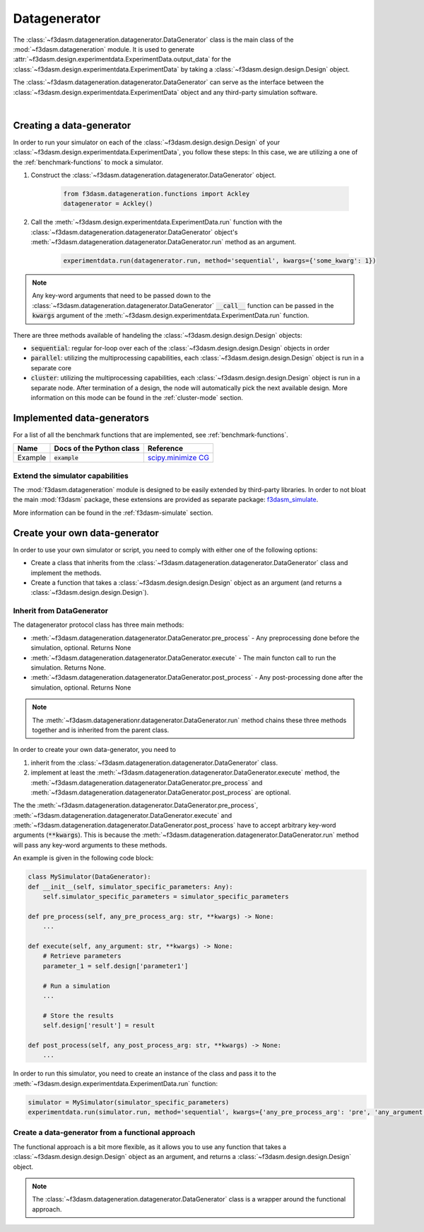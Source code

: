 Datagenerator
=============

The :class:`~f3dasm.datageneration.datagenerator.DataGenerator` class is the main class of the :mod:`~f3dasm.datageneration` module.
It is used to generate :attr:`~f3dasm.design.experimentdata.ExperimentData.output_data` for the :class:`~f3dasm.design.experimentdata.ExperimentData` by taking a :class:`~f3dasm.design.design.Design` object.

The :class:`~f3dasm.datageneration.datagenerator.DataGenerator` can serve as the interface between the 
:class:`~f3dasm.design.experimentdata.ExperimentData` object and any third-party simulation software.

.. image:: ../../../img/f3dasm-datageneration.png
    :width: 70%
    :align: center
    :alt: DataGenerator

|

Creating a data-generator
-------------------------

In order to run your simulator on each of the :class:`~f3dasm.design.design.Design` of your :class:`~f3dasm.design.experimentdata.ExperimentData`, you follow these steps:
In this case, we are utilizing a one of the :ref:`benchmark-functions` to mock a simulator.

1. Construct the :class:`~f3dasm.datageneration.datagenerator.DataGenerator` object.

    .. code-block:: python

        from f3dasm.datageneration.functions import Ackley
        datagenerator = Ackley()

2. Call the :meth:`~f3dasm.design.experimentdata.ExperimentData.run` function with the :class:`~f3dasm.datageneration.datagenerator.DataGenerator` object's :meth:`~f3dasm.datageneration.datagenerator.DataGenerator.run` method as an argument.

    .. code-block:: python

        experimentdata.run(datagenerator.run, method='sequential', kwargs={'some_kwarg': 1})

.. note::

    Any key-word arguments that need to be passed down to the :class:`~f3dasm.datageneration.datagenerator.DataGenerator` :code:`__call__` function can be passed in the :code:`kwargs` argument of the :meth:`~f3dasm.design.experimentdata.ExperimentData.run` function.


There are three methods available of handeling the :class:`~f3dasm.design.design.Design` objects:

* :code:`sequential`: regular for-loop over each of the :class:`~f3dasm.design.design.Design` objects in order
* :code:`parallel`: utilizing the multiprocessing capabilities, each :class:`~f3dasm.design.design.Design` object is run in a separate core
* :code:`cluster`: utilizing the multiprocessing capabilities, each :class:`~f3dasm.design.design.Design` object is run in a separate node. After termination of a design, the node will automatically pick the next available design. More information on this mode can be found in the :ref:`cluster-mode` section.


Implemented data-generators
---------------------------

For a list of all the benchmark functions that are implemented, see :ref:`benchmark-functions`.

======================== ========================================================================= ===============================================================================================
Name                      Docs of the Python class                                                 Reference
======================== ========================================================================= ===============================================================================================
Example                  :code:`example`                                                            `scipy.minimize CG <https://docs.scipy.org/doc/scipy/reference/optimize.minimize-cg.html>`_
======================== ========================================================================= ===============================================================================================


Extend the simulator capabilities
^^^^^^^^^^^^^^^^^^^^^^^^^^^^^^^^^

The :mod:`f3dasm.datageneration` module is designed to be easily extended by third-party libraries.
In order to not bloat the main :mod:`f3dasm` package, these extensions are provided as separate package: `f3dasm_simulate <https://github.com/bessagroup/f3dasm_simulate>`_.

More information can be found in the :ref:`f3dasm-simulate` section.

.. _data-generation-function:

Create your own data-generator
------------------------------

In order to use your own simulator or script, you need to comply with either one of the following options:

* Create a class that inherits from the :class:`~f3dasm.datageneration.datagenerator.DataGenerator` class and implement the methods.
* Create a function that takes a :class:`~f3dasm.design.design.Design` object as an argument (and returns a :class:`~f3dasm.design.design.Design`).


Inherit from DataGenerator
^^^^^^^^^^^^^^^^^^^^^^^^^^

The datagenerator protocol class has three main methods:

* :meth:`~f3dasm.datageneration.datagenerator.DataGenerator.pre_process` - Any preprocessing done before the simulation, optional. Returns None
* :meth:`~f3dasm.datageneration.datagenerator.DataGenerator.execute` - The main functon call to run the simulation. Returns None.
* :meth:`~f3dasm.datageneration.datagenerator.DataGenerator.post_process` - Any post-processing done after the simulation, optional. Returns None

.. note::

    The :meth:`~f3dasm.datagenerationr.datagenerator.DataGenerator.run` method chains these three methods together and is inherited from the parent class.


In order to create your own data-generator, you need to 

1. inherit from the :class:`~f3dasm.datageneration.datagenerator.DataGenerator` class.
2. implement at least the :meth:`~f3dasm.datageneration.datagenerator.DataGenerator.execute` method, the :meth:`~f3dasm.datageneration.datagenerator.DataGenerator.pre_process` and :meth:`~f3dasm.datageneration.datagenerator.DataGenerator.post_process` are optional.

The the :meth:`~f3dasm.datageneration.datagenerator.DataGenerator.pre_process`, :meth:`~f3dasm.datageneration.datagenerator.DataGenerator.execute` and :meth:`~f3dasm.datageneration.datagenerator.DataGenerator.post_process` have to accept arbitrary key-word arguments (:code:`**kwargs`). 
This is because the :meth:`~f3dasm.datageneration.datagenerator.DataGenerator.run` method will pass any key-word arguments to these methods.

An example is given in the following code block:

.. code-block:: python

    class MySimulator(DataGenerator):
    def __init__(self, simulator_specific_parameters: Any):
        self.simulator_specific_parameters = simulator_specific_parameters

    def pre_process(self, any_pre_process_arg: str, **kwargs) -> None:
        ...

    def execute(self, any_argument: str, **kwargs) -> None:
        # Retrieve parameters
        parameter_1 = self.design['parameter1']

        # Run a simulation
        ...

        # Store the results
        self.design['result'] = result

    def post_process(self, any_post_process_arg: str, **kwargs) -> None:
        ...

In order to run this simulator, you need to create an instance of the class and pass it to the :meth:`~f3dasm.design.experimentdata.ExperimentData.run` function:

.. code-block:: python

    simulator = MySimulator(simulator_specific_parameters)
    experimentdata.run(simulator.run, method='sequential', kwargs={'any_pre_process_arg': 'pre', 'any_argument': 'arg', 'any_post_process_arg': 'post'})

Create a data-generator from a functional approach
^^^^^^^^^^^^^^^^^^^^^^^^^^^^^^^^^^^^^^^^^^^^^^^^^^

The functional approach is a bit more flexible, as it allows you to use any function 
that takes a :class:`~f3dasm.design.design.Design` object as an argument, and returns a :class:`~f3dasm.design.design.Design` object.

.. note::

    The :class:`~f3dasm.datageneration.datagenerator.DataGenerator` class is a wrapper around the functional approach.


.. code-block:: python
    from f3dasm import Design

    def my_function(design: f3dasm.Design, some_kwarg: int):
        # do something with the design
        return design

    experimentdata.run(my_function, method='sequential', kwargs={'some_kwarg': 1})